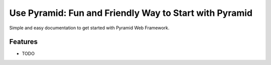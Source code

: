#######################################################
Use Pyramid: Fun and Friendly Way to Start with Pyramid
#######################################################

Simple and easy documentation to get started with Pyramid Web Framework.

Features
--------

* TODO
